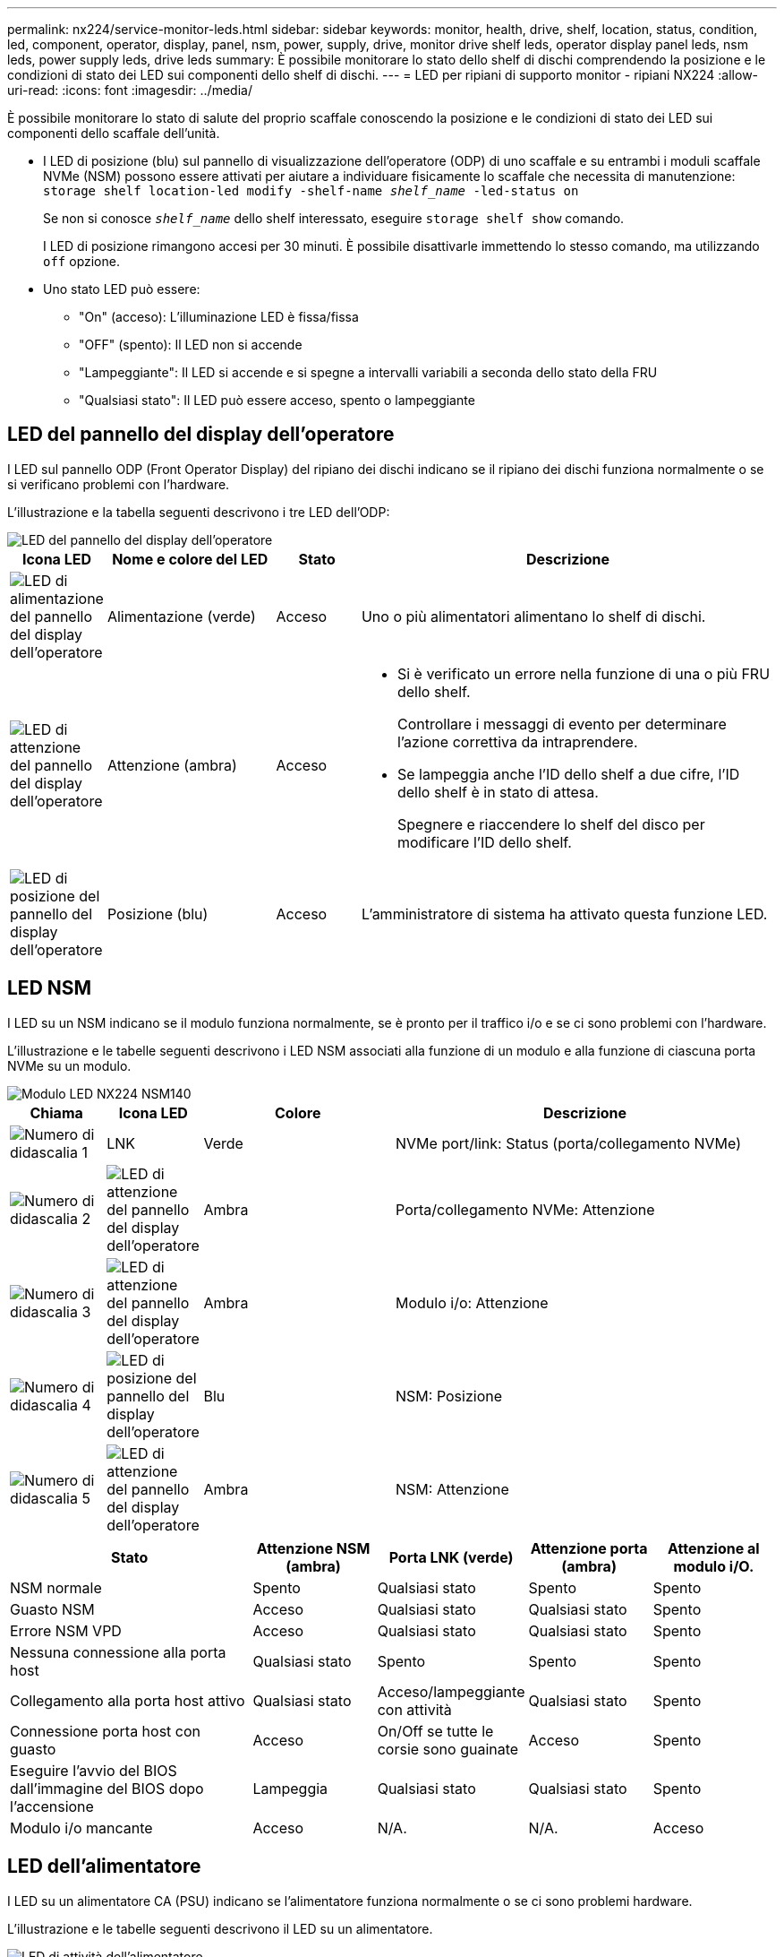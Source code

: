 ---
permalink: nx224/service-monitor-leds.html 
sidebar: sidebar 
keywords: monitor, health, drive, shelf, location, status, condition, led, component, operator, display, panel, nsm, power, supply, drive, monitor drive shelf leds, operator display panel leds, nsm leds, power supply leds, drive leds 
summary: È possibile monitorare lo stato dello shelf di dischi comprendendo la posizione e le condizioni di stato dei LED sui componenti dello shelf di dischi. 
---
= LED per ripiani di supporto monitor - ripiani NX224
:allow-uri-read: 
:icons: font
:imagesdir: ../media/


[role="lead"]
È possibile monitorare lo stato di salute del proprio scaffale conoscendo la posizione e le condizioni di stato dei LED sui componenti dello scaffale dell'unità.

* I LED di posizione (blu) sul pannello di visualizzazione dell'operatore (ODP) di uno scaffale e su entrambi i moduli scaffale NVMe (NSM) possono essere attivati per aiutare a individuare fisicamente lo scaffale che necessita di manutenzione: `storage shelf location-led modify -shelf-name _shelf_name_ -led-status on`
+
Se non si conosce `_shelf_name_` dello shelf interessato, eseguire `storage shelf show` comando.

+
I LED di posizione rimangono accesi per 30 minuti. È possibile disattivarle immettendo lo stesso comando, ma utilizzando `off` opzione.

* Uno stato LED può essere:
+
** "On" (acceso): L'illuminazione LED è fissa/fissa
** "OFF" (spento): Il LED non si accende
** "Lampeggiante": Il LED si accende e si spegne a intervalli variabili a seconda dello stato della FRU
** "Qualsiasi stato": Il LED può essere acceso, spento o lampeggiante






== LED del pannello del display dell'operatore

I LED sul pannello ODP (Front Operator Display) del ripiano dei dischi indicano se il ripiano dei dischi funziona normalmente o se si verificano problemi con l'hardware.

L'illustrazione e la tabella seguenti descrivono i tre LED dell'ODP:

image::../media/drw_ns224_odp_leds_IEOPS-1262.svg[LED del pannello del display dell'operatore]

[cols="1,2,1,5"]
|===
| Icona LED | Nome e colore del LED | Stato | Descrizione 


 a| 
image::../media/drw_sas_power_icon.svg[LED di alimentazione del pannello del display dell'operatore]
 a| 
Alimentazione (verde)
 a| 
Acceso
 a| 
Uno o più alimentatori alimentano lo shelf di dischi.



 a| 
image::../media/drw_sas_fault_icon.svg[LED di attenzione del pannello del display dell'operatore]
 a| 
Attenzione (ambra)
 a| 
Acceso
 a| 
* Si è verificato un errore nella funzione di una o più FRU dello shelf.
+
Controllare i messaggi di evento per determinare l'azione correttiva da intraprendere.

* Se lampeggia anche l'ID dello shelf a due cifre, l'ID dello shelf è in stato di attesa.
+
Spegnere e riaccendere lo shelf del disco per modificare l'ID dello shelf.





 a| 
image::../media/drw_sas3_location_icon.svg[LED di posizione del pannello del display dell'operatore]
 a| 
Posizione (blu)
 a| 
Acceso
 a| 
L'amministratore di sistema ha attivato questa funzione LED.

|===


== LED NSM

I LED su un NSM indicano se il modulo funziona normalmente, se è pronto per il traffico i/o e se ci sono problemi con l'hardware.

L'illustrazione e le tabelle seguenti descrivono i LED NSM associati alla funzione di un modulo e alla funzione di ciascuna porta NVMe su un modulo.

image::../media/drw_tp_nsmb_leds_ieops-2206.svg[Modulo LED NX224 NSM140]

[cols="1,1,2,4"]
|===
| Chiama | Icona LED | Colore | Descrizione 


 a| 
image:../media/icon_round_1.png["Numero di didascalia 1"]
 a| 
LNK
 a| 
Verde
 a| 
NVMe port/link: Status (porta/collegamento NVMe)



 a| 
image:../media/icon_round_2.png["Numero di didascalia 2"]
 a| 
image::../media/drw_sas_fault_icon.svg[LED di attenzione del pannello del display dell'operatore]
 a| 
Ambra
 a| 
Porta/collegamento NVMe: Attenzione



 a| 
image:../media/icon_round_3.png["Numero di didascalia 3"]
 a| 
image::../media/drw_sas_fault_icon.svg[LED di attenzione del pannello del display dell'operatore]
 a| 
Ambra
 a| 
Modulo i/o: Attenzione



 a| 
image:../media/icon_round_4.png["Numero di didascalia 4"]
 a| 
image::../media/drw_sas3_location_icon.svg[LED di posizione del pannello del display dell'operatore]
 a| 
Blu
 a| 
NSM: Posizione



 a| 
image:../media/icon_round_5.png["Numero di didascalia 5"]
 a| 
image::../media/drw_sas_fault_icon.svg[LED di attenzione del pannello del display dell'operatore]
 a| 
Ambra
 a| 
NSM: Attenzione

|===
[cols="2,1,1,1,1"]
|===
| Stato | Attenzione NSM (ambra) | Porta LNK (verde) | Attenzione porta (ambra) | Attenzione al modulo i/O. 


 a| 
NSM normale
 a| 
Spento
 a| 
Qualsiasi stato
 a| 
Spento
 a| 
Spento



 a| 
Guasto NSM
 a| 
Acceso
 a| 
Qualsiasi stato
 a| 
Qualsiasi stato
 a| 
Spento



 a| 
Errore NSM VPD
 a| 
Acceso
 a| 
Qualsiasi stato
 a| 
Qualsiasi stato
 a| 
Spento



 a| 
Nessuna connessione alla porta host
 a| 
Qualsiasi stato
 a| 
Spento
 a| 
Spento
 a| 
Spento



 a| 
Collegamento alla porta host attivo
 a| 
Qualsiasi stato
 a| 
Acceso/lampeggiante con attività
 a| 
Qualsiasi stato
 a| 
Spento



 a| 
Connessione porta host con guasto
 a| 
Acceso
 a| 
On/Off se tutte le corsie sono guainate
 a| 
Acceso
 a| 
Spento



 a| 
Eseguire l'avvio del BIOS dall'immagine del BIOS dopo l'accensione
 a| 
Lampeggia
 a| 
Qualsiasi stato
 a| 
Qualsiasi stato
 a| 
Spento



 a| 
Modulo i/o mancante
 a| 
Acceso
 a| 
N/A.
 a| 
N/A.
 a| 
Acceso

|===


== LED dell'alimentatore

I LED su un alimentatore CA (PSU) indicano se l'alimentatore funziona normalmente o se ci sono problemi hardware.

L'illustrazione e le tabelle seguenti descrivono il LED su un alimentatore.

image::../media/drw_generic_psu_ac_terra_cotta_ieops-2370.svg[LED di attività dell'alimentatore]

[cols="1,4"]
|===
| Chiama | Descrizione 


 a| 
image:../media/icon_round_1.png["Numero di didascalia 1"]
 a| 
Il LED bicolore indica l'alimentazione/attività quando è verde e un guasto quando è rosso.

|===
[cols="2,1,1"]
|===
| Stato | Alimentazione/attività (verde) | Attenzione (rosso) 


 a| 
Nessuna alimentazione CA al contenitore
 a| 
Spento
 a| 
Spento



 a| 
Nessuna alimentazione CA all'alimentatore
 a| 
Spento
 a| 
Acceso



 a| 
Alimentazione CA attiva, ma l'alimentatore non è nel contenitore
 a| 
Lampeggia
 a| 
Spento



 a| 
PSU funzionante correttamente
 a| 
Acceso
 a| 
Spento



 a| 
Guasto PSU
 a| 
Spento
 a| 
Acceso



 a| 
Guasto alla ventola
 a| 
Spento
 a| 
Acceso



 a| 
Modalità di aggiornamento del firmware
 a| 
Lampeggia
 a| 
Spento

|===


== LED delle unità

I LED di un'unità NVMe indicano se funziona normalmente o se si verificano problemi con l'hardware.

L'illustrazione e le tabelle seguenti descrivono i due LED di un'unità NVMe:

image::../media/drw_ns224_drive_leds_IEOPS-1263.svg[LED di alimentazione e attenzione delle unità NVMe]

[cols="1,2,2"]
|===
| Chiama | Nome del LED | Colore 


 a| 
image:../media/icon_round_1.png["Numero di didascalia 1"]
 a| 
Attenzione
 a| 
Ambra



 a| 
image:../media/icon_round_2.png["Numero di didascalia 2"]
 a| 
Alimentazione/attività
 a| 
Verde

|===
[cols="2,1,1,1"]
|===
| Stato | Alimentazione/attività (verde) | Attenzione (ambra) | LED ODP associato 


 a| 
Disco installato e operativo
 a| 
Acceso/lampeggiante con attività
 a| 
Qualsiasi stato
 a| 
N/A.



 a| 
Guasto al disco
 a| 
Acceso/lampeggiante con attività
 a| 
Acceso
 a| 
Attenzione (ambra)



 a| 
Set di identificazione del dispositivo SES
 a| 
Acceso/lampeggiante con attività
 a| 
Lampeggia
 a| 
Attenzione (ambra) disattivata



 a| 
Set di bit di errore del dispositivo SES
 a| 
Acceso/lampeggiante con attività
 a| 
Acceso
 a| 
Attenzione (ambra)



 a| 
Guasto al circuito di controllo dell'alimentazione
 a| 
Spento
 a| 
Qualsiasi stato
 a| 
Attenzione (ambra)

|===